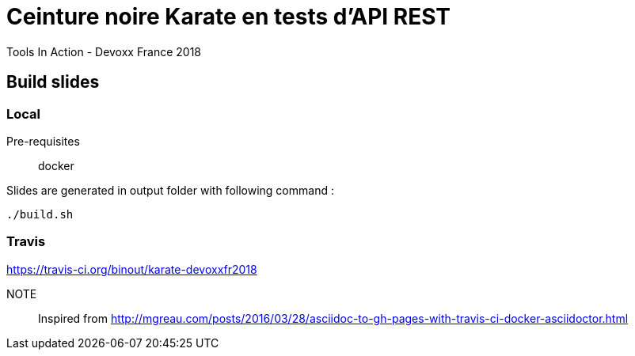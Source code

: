 = Ceinture noire Karate en tests d’API REST
Tools In Action - Devoxx France 2018

== Build slides

=== Local

Pre-requisites:: docker

.Slides are generated in output folder with following command :
[source]
----
./build.sh
----

=== Travis

https://travis-ci.org/binout/karate-devoxxfr2018

NOTE:: Inspired from http://mgreau.com/posts/2016/03/28/asciidoc-to-gh-pages-with-travis-ci-docker-asciidoctor.html
